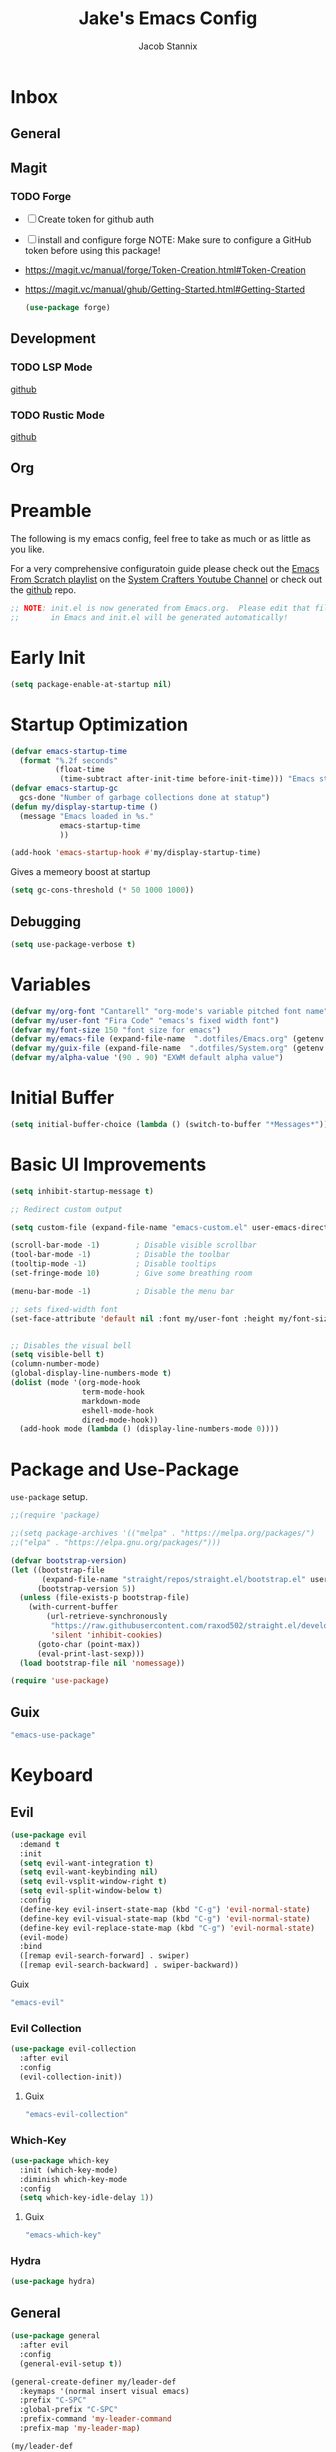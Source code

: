 #+TITLE: Jake's Emacs Config
#+AUTHOR: Jacob Stannix
#+PROPERTY: header-args :tangle ./config/.config/emacs/init.el :dir ~/.config/emacs
* Inbox
** General
** Magit
*** TODO Forge
- [ ] Create token for github auth
- [ ] install and configure forge
  NOTE: Make sure to configure a GitHub token before using this package!
- https://magit.vc/manual/forge/Token-Creation.html#Token-Creation
- https://magit.vc/manual/ghub/Getting-Started.html#Getting-Started

  #+begin_src emacs-lisp :tangle no
    (use-package forge)
  #+end_src

** Development
*** TODO LSP Mode
[[https://github.com/emacs-lsp/lsp-mode][github]]
*** TODO Rustic Mode
[[https://github.com/brotzeit/rustic][github]]
** Org
* Preamble
The following is my emacs config, feel free to take as much or as little as you like.

For a very comprehensive configuratoin guide please check out the [[https://www.youtube.com/watch?v=74zOY-vgkyw&list=PLEoMzSkcN8oPH1au7H6B7bBJ4ZO7BXjSZ][Emacs From Scratch playlist]] on the [[https://www.youtube.com/c/SystemCrafters][System Crafters Youtube Channel]] or check out the [[https://github.com/daviwil/emacs-from-scratch][github]] repo. 

#+begin_src emacs-lisp
  ;; NOTE: init.el is now generated from Emacs.org.  Please edit that file
  ;;       in Emacs and init.el will be generated automatically!
#+end_src

* Early Init

#+begin_src emacs-lisp :tangle config/.config/emacs/early-init.el
  (setq package-enable-at-startup nil)
#+end_src

* Startup Optimization
#+begin_src emacs-lisp 
  (defvar emacs-startup-time 
    (format "%.2f seconds"
            (float-time
             (time-subtract after-init-time before-init-time))) "Emacs start up time")
  (defvar emacs-startup-gc
    gcs-done "Number of garbage collections done at statup")
  (defun my/display-startup-time ()
    (message "Emacs loaded in %s."
             emacs-startup-time
             ))
  
  (add-hook 'emacs-startup-hook #'my/display-startup-time)
#+end_src

Gives a memeory boost at startup
#+begin_src emacs-lisp
  (setq gc-cons-threshold (* 50 1000 1000))
#+end_src

** Debugging
:PROPERTIES:
:header-args: :tangle no
:END:
#+begin_src emacs-lisp
  (setq use-package-verbose t)
#+end_src

* Variables
#+begin_src emacs-lisp
  (defvar my/org-font "Cantarell" "org-mode's variable pitched font name")
  (defvar my/user-font "Fira Code" "emacs's fixed width font")
  (defvar my/font-size 150 "font size for emacs")
  (defvar my/emacs-file (expand-file-name  ".dotfiles/Emacs.org" (getenv "HOME")) "emacs configuration file name")
  (defvar my/guix-file (expand-file-name  ".dotfiles/System.org" (getenv "HOME")) "GNU Guix configuration file")
  (defvar my/alpha-value '(90 . 90) "EXWM default alpha value")
#+end_src

* Initial Buffer
:PROPERTIES:
:header-args: :tangle no
:END:

#+begin_src emacs-lisp 
  (setq initial-buffer-choice (lambda () (switch-to-buffer "*Messages*")))
#+end_src

* Basic UI Improvements

#+begin_src emacs-lisp
  (setq inhibit-startup-message t)
  
  ;; Redirect custom output
  
  (setq custom-file (expand-file-name "emacs-custom.el" user-emacs-directory))
  
  (scroll-bar-mode -1)        ; Disable visible scrollbar
  (tool-bar-mode -1)          ; Disable the toolbar
  (tooltip-mode -1)           ; Disable tooltips
  (set-fringe-mode 10)        ; Give some breathing room
  
  (menu-bar-mode -1)          ; Disable the menu bar
  
  ;; sets fixed-width font
  (set-face-attribute 'default nil :font my/user-font :height my/font-size)
  
  
  ;; Disables the visual bell
  (setq visible-bell t)
  (column-number-mode)
  (global-display-line-numbers-mode t)
  (dolist (mode '(org-mode-hook
                  term-mode-hook
                  markdown-mode
                  eshell-mode-hook
                  dired-mode-hook))
    (add-hook mode (lambda () (display-line-numbers-mode 0))))
#+end_src

* Package and Use-Package
=use-package= setup. 

#+Begin_src emacs-lisp
  ;;(require 'package)
  
  ;;(setq package-archives '(("melpa" . "https://melpa.org/packages/")
  ;;("elpa" . "https://elpa.gnu.org/packages/")))
  
  (defvar bootstrap-version)
  (let ((bootstrap-file
         (expand-file-name "straight/repos/straight.el/bootstrap.el" user-emacs-directory))
        (bootstrap-version 5))
    (unless (file-exists-p bootstrap-file)
      (with-current-buffer
          (url-retrieve-synchronously
           "https://raw.githubusercontent.com/raxod502/straight.el/develop/install.el"
           'silent 'inhibit-cookies)
        (goto-char (point-max))
        (eval-print-last-sexp)))
    (load bootstrap-file nil 'nomessage))
  
  (require 'use-package) 
#+end_src

** Guix
:PROPERTIES:
:header-args: :noweb-ref packages
:END:
#+begin_src scheme
  "emacs-use-package"
#+end_src

* Keyboard
** Evil

#+begin_src emacs-lisp
  (use-package evil
    :demand t
    :init
    (setq evil-want-integration t)
    (setq evil-want-keybinding nil)
    (setq evil-vsplit-window-right t)
    (setq evil-split-window-below t)
    :config
    (define-key evil-insert-state-map (kbd "C-g") 'evil-normal-state)
    (define-key evil-visual-state-map (kbd "C-g") 'evil-normal-state)
    (define-key evil-replace-state-map (kbd "C-g") 'evil-normal-state)
    (evil-mode)
    :bind
    ([remap evil-search-forward] . swiper)
    ([remap evil-search-backward] . swiper-backward))
#+end_src

**** Guix
:PROPERTIES:
:header-args: :noweb-ref packages
:END:
#+begin_src scheme
  "emacs-evil"
#+end_src

*** Evil Collection

#+begin_src emacs-lisp
  (use-package evil-collection
    :after evil
    :config
    (evil-collection-init)) 
#+end_src

**** Guix
:PROPERTIES:
:header-args: :noweb-ref packages
:END:
#+begin_src scheme
  "emacs-evil-collection"
#+end_src

*** Which-Key

#+begin_src emacs-lisp
  (use-package which-key
    :init (which-key-mode)
    :diminish which-key-mode
    :config
    (setq which-key-idle-delay 1))
#+end_src

**** Guix
:PROPERTIES:
:header-args: :noweb-ref packages
:END:
#+begin_src scheme
  "emacs-which-key"
#+end_src

*** Hydra
:PROPERTIES:
:header-args: :tangle no
:END:
#+begin_src emacs-lisp
  (use-package hydra)
#+end_src

** General

#+begin_src emacs-lisp
  (use-package general
    :after evil
    :config
    (general-evil-setup t))
  
  (general-create-definer my/leader-def
    :keymaps '(normal insert visual emacs)
    :prefix "C-SPC"
    :global-prefix "C-SPC"
    :prefix-command 'my-leader-command
    :prefix-map 'my-leader-map)
  
  (my/leader-def
    "f"     '(nil                                                     :wk "file system")
    "f f"   '(find-file                                               :wk "save-file")
    "f s"   '(save-buffer                                             :wk "save file")
    "f r"   '((lambda () (interactive) (find-file "/sudo::"))         :wk "open file as root")
    "h"     '(nil                                                     :wk "config options")
    "h f"   '((lambda () (interactive)
                (find-file my/emacs-file))                            :wk "open emacs configuration")
    "h M-f" '((lambda () (interactive)
                (find-file my/guix-file))                             :wk "open guix file")
    "a"     '(eshell                                                  :wk "eshell")
    ";"     '(execute-extended-command                                :wk "M-x")
    "w f"   '(delete-frame                                            :wk "delete fram")
    "b"     '(consult-buffer                                          :wk "switch buffers with preview")
    ;;"M-b"   '(ivy-switch-buffer                                       :wk "switch buffer")
    "C-s"   '((lambda () (interactive) (guix))                        :wk "Guix")
    "o"     '(my/org-open-file                                        :wk "open org file")
    "c"     '(org-capture                                             :wk "change directory"))
#+end_src

*** Guix
:PROPERTIES:
:header-args: :noweb-ref packages
:END:
#+begin_src scheme
  "emacs-general"
#+end_src

** Swiper
#+begin_src emacs-lisp
  (use-package swiper)
#+end_src

*** Guix
:PROPERTIES:
:header-args: :noweb-ref packages
:END:
#+begin_src scheme
  "emacs-swiper"
#+end_src

* Org Mode
** Org Variables

#+begin_src emacs-lisp
  (customize-set-variable 'org-directory "~/Documents/org/")
  (customize-set-variable 'org-archive-location "~/Documents/org/archive.org")
  (setq org-default-notes-file (expand-file-name "Tasks.org" org-directory))
  (setq org-agenda-files '("Tasks.org"))
  (setq org-log-done 'time)
  (setq org-log-into-drawer t)
  (setq org-refile-targets
        '(("Archive.org" :maxlevel . 1)
          (".archive.org" :maxlevel . 1)))
  
  ;; Save Org buffers after refilling!
  (advice-add 'org-refile :after 'org-save-all-org-buffers)
#+end_src

** Org Capture Templates

#+begin_src emacs-lisp
  (setq org-capture-templates
        '(("t" "TODO")
          ("th" "House" entry (file+headline "~/Documents/org/Tasks.org" "Household")
           "* TODO %?\n")
          ("tm" "Medical" entry (file+headline "~/Documents/org/Tasks.org" "Medical")
           "* %^{Status|MEDICAL|NOT_BOOKED|BOOKED} %?\nDoctor: %^{Doctor|Mc'G|Lewis|Shell}\nDate: ")
  
          ("c" "Configs")
          ("co" "Org" entry (file+olp "~/.dotfiles/Emacs.org" "Inbox" "Org")
           "* TODO %^{Title}\npre-existing feature: %^{Does the feature exist|no|yes}\n** Description\n %?")
          ("ce" "Emacs" entry (file+olp "~/.dotfiles/Emacs.org" "Inbox" "General")
           "* %^{Title}\n%?")
  
          ("cd" "Desktop")
          ("cdk" "Keybindings" entry (file+olp "~/.dotfiles/Desktop.org" "Inbox" "Keybindings")
           "* TODO %^{Function: }\nBinding: %^{Binding}\nMap: %^{Keymap: }")
          ("cdw" "Windows" entry (file+olp "~/.dotfiles/Desktop.org" "Inbox" "Windows")
           "* TODO %^{Window}\nDesired Behaviour:%?")
  
          ("cs" "System")
          ("cso" "Os" entry (file+olp "~/.dotfiles/System.org" "Inbox" "Os")
           "* TODO %^{Title}\n%?")
          ("csm" "Manifests" entry (file+olp "~/.dotfiles/System.org" "Inbox" "Manifests" "Inbox")
           "* %^{Package name: }")
          ("csg" "General" entry (file+olp "~/.dotfiles/System.org" "Inbox" "General")
           "* TODO %?")))
#+end_src

** org-open-file
#+begin_src emacs-lisp
  (defun my/org-open-file (a)  "Opens the file in `org-directory'"
         (interactive "sOrg File: ")
         (find-file (expand-file-name (concat a ".org") org-directory)))
#+end_src

** Use Package
#+begin_src emacs-lisp :noweb yes
  (use-package org
    :straight t
    :no-require t
    :bind ((:map org-mode-map
                 ("C-c o" . consult-outline)))
    ([remap evil-jump-forward] . org-cycle)
    :hook (org-mode . my/org-mode-setup)
    (org-mode . (lambda () (add-hook 'after-save-hook #'my/org-babel-tangle-config)))
    :config
    <<config>>
    (my/org-font-setup))
#+end_src

**** Guix
:PROPERTIES:
:header-args: :noweb-ref packages
:END:

#+begin_src scheme
  "emacs-org"
#+end_src

*** Config
:PROPERTIES:
:header-args: :noweb-ref config
:END:
**** Functions
***** org-font-setup

#+begin_src emacs-lisp
  (defun my/org-font-setup ()
    (dolist (face '((org-level-1 . 1.2)
                    (org-level-2 . 1.1)
                    (org-level-3 . 1.05)
                    (org-level-4 . 1.0)
                    (org-level-5 . 1.1)
                    (org-level-6 . 1.1)
                    (org-level-7 . 1.1)
                    (org-level-8 . 1.1)))
      (set-face-attribute (car face) nil :font my/org-font :weight 'regular :height (cdr face)))
  
    ;; Ensure that anything that should be fixed-pitch in Org files appears that way
    (set-face-attribute 'org-block nil :foreground nil :inherit 'fixed-pitch)
    (set-face-attribute 'org-code nil   :inherit '(shadow fixed-pitch))
    (set-face-attribute 'org-table nil   :inherit '(shadow fixed-pitch))
    (set-face-attribute 'org-verbatim nil :inherit '(shadow fixed-pitch))
    (set-face-attribute 'org-special-keyword nil :inherit '(font-lock-comment-face fixed-pitch))
    (set-face-attribute 'org-meta-line nil :inherit '(font-lock-comment-face fixed-pitch))
    (set-face-attribute 'org-checkbox nil :inherit 'fixed-pitch))
#+end_src

***** org-mode-setup

#+begin_src emacs-lisp
  (defun my/org-mode-setup ()
    (org-indent-mode)
    (visual-line-mode 1))
  (setq org-ellipsis " ▾")
  (setq org-hide-emphasis-markers t)
  (setq org-confirm-babel-evaluate nil)
  (org-babel-do-load-languages
   'org-babel-load-languages
   '((emacs-lisp . t)))
  #+end_src

**** Auto Tangle Config

#+begin_src emacs-lisp
  (defun my/org-babel-tangle-config ()
    (when (string-equal (file-name-directory (buffer-file-name))
                        (expand-file-name "~/.dotfiles/"))
      ;; Dynamic scoping to the rescue
      (let ((org-confirm-babel-evaluate nil))
        (org-babel-tangle))))
#+end_src

** Addons  
** Todo Keywords
#+begin_src emacs-lisp
  (setq org-todo-keywords
        '((sequence "TODO(t)" "STARTED(s)" "|" "DONE(d)")
          (sequence "HOLD(h)" "|" "COMPLETED(c)" "DROED(D@)")
          (sequence "MEDICAL" "NOT_BOOKED" "|" "BOOKED")))
#+end_src

* Org Bullets

#+begin_src emacs-lisp
  (use-package org-bullets
    :after org
    :hook (org-mode . org-bullets-mode)
    :custom
    (org-bullets-bullet-list '("◉" "○" "●" "○" "●" "○" "●")))
#+end_src

** Guix
:PROPERTIES:
:header-args: :noweb-ref packages
:END:
#+begin_src scheme
  "emacs-org-bullets"
#+end_src

* Visual Fill Colum

#+begin_src emacs-lisp
  (use-package visual-fill-column
    :after org
    :config
    (defun my/org-mode-visual-fill () 
      (setq visual-fill-column-width 115
            visual-fill-column-center-text t)
      (visual-fill-column-mode 1))
    :hook (org-mode . my/org-mode-visual-fill)
    (markdown-mode . my/org-mode-visual-fill))
#+end_src

** Guix
:PROPERTIES:
:header-args: :noweb-ref packages
:END:
#+begin_src scheme
  "emacs-visual-fill-column"
#+end_src

* Org Roam
For details checkout [[https://www.youtube.com/watch?v=AyhPmypHDEw][System Crafters video]] as well as the project [[https://github.com/org-roam/org-roam][github]] and [[https://www.orgroam.com/][website]].
#+begin_src emacs-lisp
  (use-package emacsql
    :straight t)
  (use-package emacsql-sqlite
   :straight t)
  (use-package org-roam
    :straight t
    :init
    (setq org-roam-v2-ack t)
    :custom
    (org-roam-directory (expand-file-name "roam" org-directory))
    :bind (("C-c n l" . org-roam-buffer-toggle)
           ("C-c n f" . org-roam-node-find)
           ("C-c n i" . org-roam-node-insert)
           :map org-mode-map
           ("C-M-i" . completion-at-point)
    :map org-roam-dailies-map
    ("Y" . org-roam-dailies-capture-yesterday)
    ("T" . org-roam-dailies-capture-tomorrow))
    :bind-keymap
    ("C-c n d" . org-roam-dailies-map)
    ("C-c n d" . org-roam-dailies-map)
    :config
    (require 'org-roam-dailies)
    (org-roam-db-autosync-mode))
  
#+end_src

** Guix
:PROPERTIES:
:header-args: :noweb-ref packages :tangle no
:END:
#+begin_src scheme
  "emacs-org-roam"
#+end_src

* Markdown Mode
#+begin_src emacs-lisp
  (use-package markdown-mode
  :commands (markdown-mode gfm-mode)
  :mode (("README\\.md\\'" . gfm-mode)
         ("\\.md\\'" . markdown-mode)
         ("\\.markdown\\'" . markdown-mode))
  :init (setq markdown-command "multimarkdown"))
#+end_src

** Guix
:PROPERTIES:
:header-args: :noweb-ref packages :tangle no
:END:
#+begin_src scheme
  "emacs-markdown-mode"
#+end_src

* Dired

#+begin_src emacs-lisp
  (use-package dired
    :after evil
    :demand t)
#+end_src

* Productivity
** Vertico

#+begin_src emacs-lisp
    (use-package vertico
      :init
      (vertico-mode)
      (setq vertico-cycle t)
      (setq vertico-resize t)
      :bind
      (:map vertico-map
            ("C-j" . vertico-next)
            ("C-k" . vertico-previous)))
    
    (use-package orderless
      :init
      (setq completion-styles '(orderless)
            completion-category-defaults nil
            completion-category-overrides '((file (styles partial-completion)))
            selectrum-highlight-candidates-function #'orderless-highlight-matches))
    
    ;; Persist history over Emacs restarts. Vertico sorts by history position. 
    (use-package savehist
      :init
      (savehist-mode))
#+end_src

*** Guix
:PROPERTIES:
:header-args: :noweb-ref packages :tangle no
:END:
#+begin_src scheme
  "emacs-vertico"
  "emacs-orderless"
#+end_src

** Selectrum

#+begin_src emacs-lisp
  (use-package selectrum)
#+end_src

*** GUIX
:PROPERTIES:
:header-args: :noweb-ref packages :tangle no
:END:
#+begin_src scheme
  "emacs-selectrum"
#+end_src

** Consult

#+begin_src emacs-lisp
      (use-package consult
       :bind
        ("C-s" . consult-line))
#+end_src

*** Guix
:PROPERTIES:
:header-args: :noweb-ref packages :tangle no
:END:
#+begin_src emacs-lisp
  "emacs-consult"
#+end_src

** Embark

#+begin_src emacs-lisp

  (use-package embark

    :bind
    (("M-o" . embark-act))         ;; pick some comfortable binding

    :config

    ;; Hide the mode line of the Embark live/completions buffers
    (add-to-list 'display-buffer-alist
                 '("\\`\\*Embark Collect \\(Live\\|Completions\\)\\*"
                   nil
                   (window-parameters (mode-line-format . none)))))
#+end_src

*** GUIX
:PROPERTIES:
:header-args: :noweb-ref packages :tangle no
:END:
#+begin_src scheme
  "emacs-embark"
#+end_src

** Marginalia

#+begin_src emacs-lisp
  
(use-package marginalia
  ;; Either bind `marginalia-cycle` globally or only in the minibuffer
  :bind (:map minibuffer-local-map
         ("M-A" . marginalia-cycle))

  ;; The :init configuration is always executed (Not lazy!)
  :init

  ;; Must be in the :init section of use-package such that the mode gets
  ;; enabled right away. Note that this forces loading the package.
  (marginalia-mode))
#+end_src

*** GUIX
:PROPERTIES:
:header-args: :noweb-ref packages :tangle no
:END:
#+begin_src scheme
  "emacs-marginalia"
#+end_src

** app-launcher

#+begin_src emacs-lisp
  (use-package app-launcher
    :straight '(app-launcher :host github :repo "SebastienWae/app-launcher"))
#+end_src

** Ivy 

#+begin_src emacs-lisp
  (use-package ivy
    :disabled t
    :diminish t
    :bind (:map ivy-minibuffer-map
                ("TAB" . ivy-alt-done)	
                ("C-l" . ivy-alt-done)
                ("C-j" . ivy-next-line)
                ("C-k" . ivy-previous-line)
                :map ivy-switch-buffer-map
                ("C-k" . ivy-previous-line)
                ("C-j" . ivy-next-line)
                ("C-l" . ivy-done)
                ("C-d" . ivy-switch-buffer-kill)
                :map ivy-reverse-i-search-map
                ("C-k" . ivy-previous-line)
                ("C-j" . ivy-next-line)
                ("C-d" . ivy-reverse-i-search-kill)))
  
#+end_src

*** Guix
:PROPERTIES:
:header-args: :noweb-ref packages
:END:
#+begin_src scheme
  "emacs-ivy"
#+end_src

** Counsel
#+begin_src emacs-lisp
  (use-package counsel
    :disabled t
    :bind (("M-x" . counsel-M-x)
           ("C-x b" . counsel-switch-buffer-other-window))
    :custom
    ((counsel-linux-app-format-function #'counsel-linux-app-format-function-name-only)))
  
  #+end_src

*** Guix
:PROPERTIES:
:header-args: :noweb-ref packages
:END:
#+begin_src scheme
  "emacs-counsel"
#+end_src

** Ivy Rich

#+begin_src emacs-lisp
  
  (use-package ivy-rich
  :disabled
    :after ivy)
  
#+end_src

*** Guix
:PROPERTIES:
:header-args: :noweb-ref packages
:END:
#+begin_src scheme
  "emacs-ivy-rich"
#+end_src

** Projectile
#+begin_src emacs-lisp
  (use-package projectile
    :diminish projectile-mode
    ;;:custom ((projectile-completion-system 'ivy))
    :bind-keymap
    ("C-c p" . projectile-command-map))
  ;; NOTE: Set this to the folder where you keep your Git repos!
#+end_src

**** Guix
:PROPERTIES:
:header-args: :noweb-ref packages
:END:
#+begin_src scheme
  "emacs-projectile"
#+end_src

*** Counsel-Projectile
#+begin_src emacs-lisp
  (use-package counsel-projectile
    :disabled t
    :after projectile
    :config (counsel-projectile-mode))
#+end_src

**** Guix
:PROPERTIES:
:header-args: :noweb-ref packages
:END:
#+begin_src scheme
  "emacs-counsel-projectile"
#+end_src

** Magit

#+begin_src emacs-lisp
  (use-package magit
    :config (evil-collection-magit-setup)
    :general
    (:prefix-map 'my-leader-map
                 "g" '(magit :which-key "Status")))
#+end_src

**** Guix
:PROPERTIES:
:header-args: :noweb-ref packages
:END:
#+begin_src scheme
  "emacs-magit"
#+end_src

** Pass

#+begin_src emacs-lisp
  (use-package pass)
  (use-package pinentry
    :config
    (pinentry-start))
#+end_src

*** Guix

#+begin_src scheme :noweb-ref packages :tangle no
  "emacs-pass"
  "pinentry"
  "password-store"
  "emacs-pinentry"
  #+end_src

* Misc 
** Helpful

#+begin_src emacs-lisp
  (use-package helpful
    :bind
    ([remap describe-function] . helpful-callable)
    ([remap describe-command] . helpful-command)
    ([remap describe-variable] . helpful-variable)
    ([remap describe-key] . helpful-key))
#+end_src

*** Guix
:PROPERTIES:
:header-args: :noweb-ref packages
:END:
#+begin_src scheme
  "emacs-helpful"
#+end_src

** Doom
*** Doom Themes

#+begin_src emacs-lisp
  (use-package doom-themes
    :init
    (load-theme 'doom-one t))
#+end_src

**** Guix
:PROPERTIES:
:header-args: :noweb-ref packages
:END:
#+begin_src scheme
  "emacs-doom-themes"
#+end_src

*** Doom Modeline 

NOTE: The first time you load your configuration on a new machine, you'll
need to run the following command interactively so that mode line icons
display correctly:

=M-x all-the-icons-install-fonts=

#+begin_src emacs-lisp
  (use-package all-the-icons)
  
  (use-package doom-modeline
    :init (doom-modeline-mode t)
    :custom ((doom-mode-line-height 13)))
#+end_src

**** Guix
:PROPERTIES:
:header-args: :noweb-ref packages
:END:
#+begin_src scheme
  "emacs-all-the-icons"
  "emacs-doom-modeline"
#+end_src

** Rainbow Delimiters

#+begin_src emacs-lisp
  (use-package rainbow-delimiters
    :hook (prog-mode . rainbow-delimiters-mode))
#+end_src

*** Guix
:PROPERTIES:
:header-args: :noweb-ref packages
:END:
#+begin_src scheme
  "emacs-rainbow-delimiters"
#+end_src

* EXWM
Load in exwm
#+begin_src emacs-lisp
  (defun my/exwm-load (switch)
    (load-file (expand-file-name "desktop.el" user-emacs-directory )))
  ;;  (load-file (expand-file-name "desktop.el" user-emacs-directory))
  (add-to-list 'command-switch-alist '("-exwm" . my/exwm-load))
#+end_src

** Guix
#+begin_src scheme :noweb-ref packages :tangle no
  "emacs-exwm"
  "emacs-desktop-environment"
#+end_src

* Runtime Optimization

Returns the garbage collector to a sane value.
#+begin_src emacs-lisp
  (defun my/post-config () "Sets the `gc-cons-threshold' to a sane value and loads the custom file"
         (setq gc-cons-threshold (* 2 1000 1000))
         ;; We're going to load custom here becaus it makes more
         ;; sense to do so here with how EXWM is loaded
         (load custom-file :noerror))
  
  ;; Returns nil if switch is abset
  (defun found-custom-arg (switch) "Returns nil if switch is absent"
         (let ((found-switch (member switch command-line-args)))
           found-switch))
  
  ;; if exwm isn't running set custom variables
  (unless (found-custom-arg "-exwm")
    (my/post-config))
#+end_src

* Manifest
Guix Manifest

#+begin_src scheme :noweb yes :tangle ./config/.config/guix/manifests/emacs.scm
  ;; NOTE: emacs.scm is generated from Emacs.org. Please edit that file
  ;;        in Emacs and emacs.scm will be generated automatially
  (specifications->manifest
   (list "emacs-native-comp"
         "emacs-guix"
         <<packages>>))
 #+end_src
